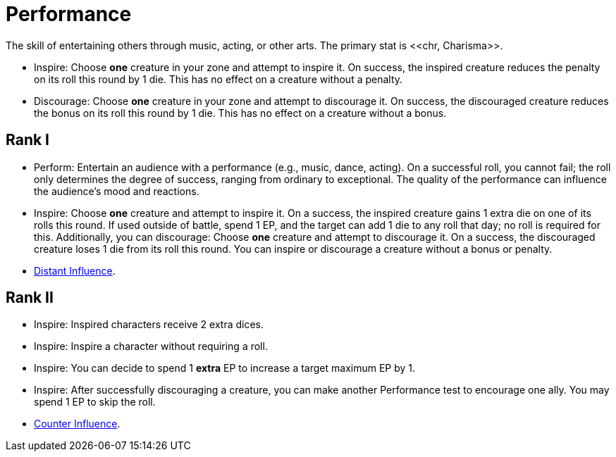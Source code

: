 = Performance
The skill of entertaining others through music, acting, or other arts. The primary stat is <<chr, Charisma>>.

- [[inspire]]Inspire: Choose *one* creature in your zone and attempt to inspire it. On success, the inspired creature reduces the penalty on its roll this round by 1 die. This has no effect on a creature without a penalty.
- [[discourage]]Discourage: Choose *one* creature in your zone and attempt to discourage it. On success, the discouraged creature reduces the bonus on its roll this round by 1 die. This has no effect on a creature without a bonus.

== Rank I
- [[perform]]Perform: Entertain an audience with a performance (e.g., music, dance, acting). On a successful roll, you cannot fail; the roll only determines the degree of success, ranging from ordinary to exceptional. The quality of the performance can influence the audience's mood and reactions.
- Inspire: Choose *one* creature and attempt to inspire it. On a success, the inspired creature gains 1 extra die on one of its rolls this round. If used outside of battle, spend 1 EP, and the target can add 1 die to any roll that day; no roll is required for this. Additionally, you can discourage: Choose *one* creature and attempt to discourage it. On a success, the discouraged creature loses 1 die from its roll this round. You can inspire or discourage a creature without a bonus or penalty.
- <<distant-influence,Distant Influence>>.

== Rank II
- Inspire: Inspired characters receive 2 extra dices.
- Inspire: Inspire a character without requiring a roll.
- Inspire: You can decide to spend 1 *extra* EP to increase a target maximum EP by 1.
- Inspire: After successfully discouraging a creature, you can make another Performance test to encourage one ally. You may spend 1 EP to skip the roll.
- <<counter-influence,Counter Influence>>.
